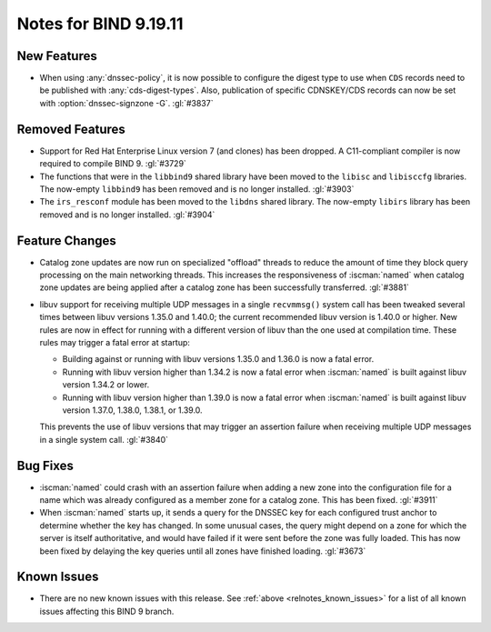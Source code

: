 .. Copyright (C) Internet Systems Consortium, Inc. ("ISC")
..
.. SPDX-License-Identifier: MPL-2.0
..
.. This Source Code Form is subject to the terms of the Mozilla Public
.. License, v. 2.0.  If a copy of the MPL was not distributed with this
.. file, you can obtain one at https://mozilla.org/MPL/2.0/.
..
.. See the COPYRIGHT file distributed with this work for additional
.. information regarding copyright ownership.

Notes for BIND 9.19.11
----------------------

New Features
~~~~~~~~~~~~

- When using :any:`dnssec-policy`, it is now possible to configure the
  digest type to use when ``CDS`` records need to be published with
  :any:`cds-digest-types`. Also, publication of specific CDNSKEY/CDS
  records can now be set with :option:`dnssec-signzone -G`. :gl:`#3837`

Removed Features
~~~~~~~~~~~~~~~~

- Support for Red Hat Enterprise Linux version 7 (and clones) has been
  dropped. A C11-compliant compiler is now required to compile BIND 9.
  :gl:`#3729`

- The functions that were in the ``libbind9`` shared library have been
  moved to the ``libisc`` and ``libisccfg`` libraries. The now-empty
  ``libbind9`` has been removed and is no longer installed. :gl:`#3903`

- The ``irs_resconf`` module has been moved to the ``libdns`` shared
  library. The now-empty ``libirs`` library has been removed and is no
  longer installed. :gl:`#3904`

Feature Changes
~~~~~~~~~~~~~~~

- Catalog zone updates are now run on specialized "offload" threads to
  reduce the amount of time they block query processing on the main
  networking threads. This increases the responsiveness of
  :iscman:`named` when catalog zone updates are being applied after a
  catalog zone has been successfully transferred. :gl:`#3881`

- libuv support for receiving multiple UDP messages in a single
  ``recvmmsg()`` system call has been tweaked several times between
  libuv versions 1.35.0 and 1.40.0; the current recommended libuv
  version is 1.40.0 or higher. New rules are now in effect for running
  with a different version of libuv than the one used at compilation
  time. These rules may trigger a fatal error at startup:

  - Building against or running with libuv versions 1.35.0 and 1.36.0 is
    now a fatal error.

  - Running with libuv version higher than 1.34.2 is now a fatal error
    when :iscman:`named` is built against libuv version 1.34.2 or lower.

  - Running with libuv version higher than 1.39.0 is now a fatal error
    when :iscman:`named` is built against libuv version 1.37.0, 1.38.0,
    1.38.1, or 1.39.0.

  This prevents the use of libuv versions that may trigger an assertion
  failure when receiving multiple UDP messages in a single system call.
  :gl:`#3840`

Bug Fixes
~~~~~~~~~

- :iscman:`named` could crash with an assertion failure when adding a
  new zone into the configuration file for a name which was already
  configured as a member zone for a catalog zone. This has been fixed.
  :gl:`#3911`

- When :iscman:`named` starts up, it sends a query for the DNSSEC key
  for each configured trust anchor to determine whether the key has
  changed. In some unusual cases, the query might depend on a zone for
  which the server is itself authoritative, and would have failed if it
  were sent before the zone was fully loaded. This has now been fixed by
  delaying the key queries until all zones have finished loading.
  :gl:`#3673`

Known Issues
~~~~~~~~~~~~

- There are no new known issues with this release. See :ref:`above
  <relnotes_known_issues>` for a list of all known issues affecting this
  BIND 9 branch.
